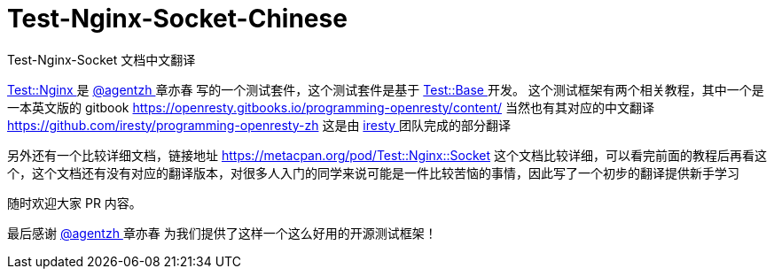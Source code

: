 # Test-Nginx-Socket-Chinese
Test-Nginx-Socket 文档中文翻译


link:https://github.com/openresty/test-nginx/[ Test::Nginx ] 是 link:https://github.com/agentzh/[ @agentzh ] 章亦春 写的一个测试套件，这个测试套件是基于 link:https://metacpan.org/pod/distribution/Test-Base/lib/Test/Base.pod/[ Test::Base ] 开发。
这个测试框架有两个相关教程，其中一个是一本英文版的 gitbook 
https://openresty.gitbooks.io/programming-openresty/content/ 
当然也有其对应的中文翻译 
https://github.com/iresty/programming-openresty-zh 
这是由 link:https://github.com/iresty/[ iresty ] 团队完成的部分翻译

另外还有一个比较详细文档，链接地址 https://metacpan.org/pod/Test::Nginx::Socket 
这个文档比较详细，可以看完前面的教程后再看这个，这个文档还有没有对应的翻译版本，对很多人入门的同学来说可能是一件比较苦恼的事情，因此写了一个初步的翻译提供新手学习

随时欢迎大家 PR 内容。

最后感谢  link:https://github.com/agentzh/[ @agentzh ] 章亦春 为我们提供了这样一个这么好用的开源测试框架！
